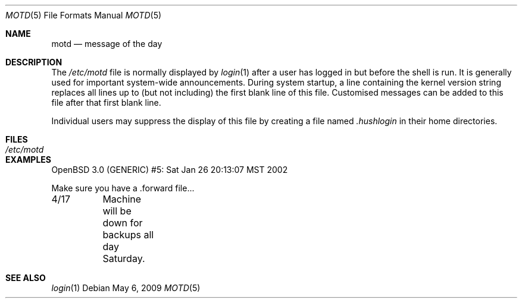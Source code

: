 .\"	$OpenBSD: src/share/man/man5/motd.5,v 1.10 2009/05/06 19:43:16 jmc Exp $
.\"	$NetBSD: motd.5,v 1.2 1994/12/28 18:58:53 glass Exp $
.\"
.\" This file is in the public domain.
.\"
.Dd $Mdocdate: May 6 2009 $
.Dt MOTD 5
.Os
.Sh NAME
.Nm motd
.Nd message of the day
.Sh DESCRIPTION
The
.Pa /etc/motd
file is normally displayed by
.Xr login 1
after a user has logged in but before the shell is run.
It is generally used for important system-wide announcements.
During system startup, a line containing the kernel version string
replaces all lines up to (but not including) the first blank line of
this file.
Customised messages can be added to this file after
that first blank line.
.Pp
Individual users may suppress the display of this file by creating a file named
.Pa .hushlogin
in their home directories.
.Sh FILES
.Bl -tag -width /etc/motd -compact
.It Pa /etc/motd
.El
.Sh EXAMPLES
.Bd -literal
OpenBSD 3.0 (GENERIC) #5: Sat Jan 26 20:13:07 MST 2002

Make sure you have a .forward file...

4/17	Machine will be down for backups all day Saturday.
.Ed
.Sh SEE ALSO
.Xr login 1
